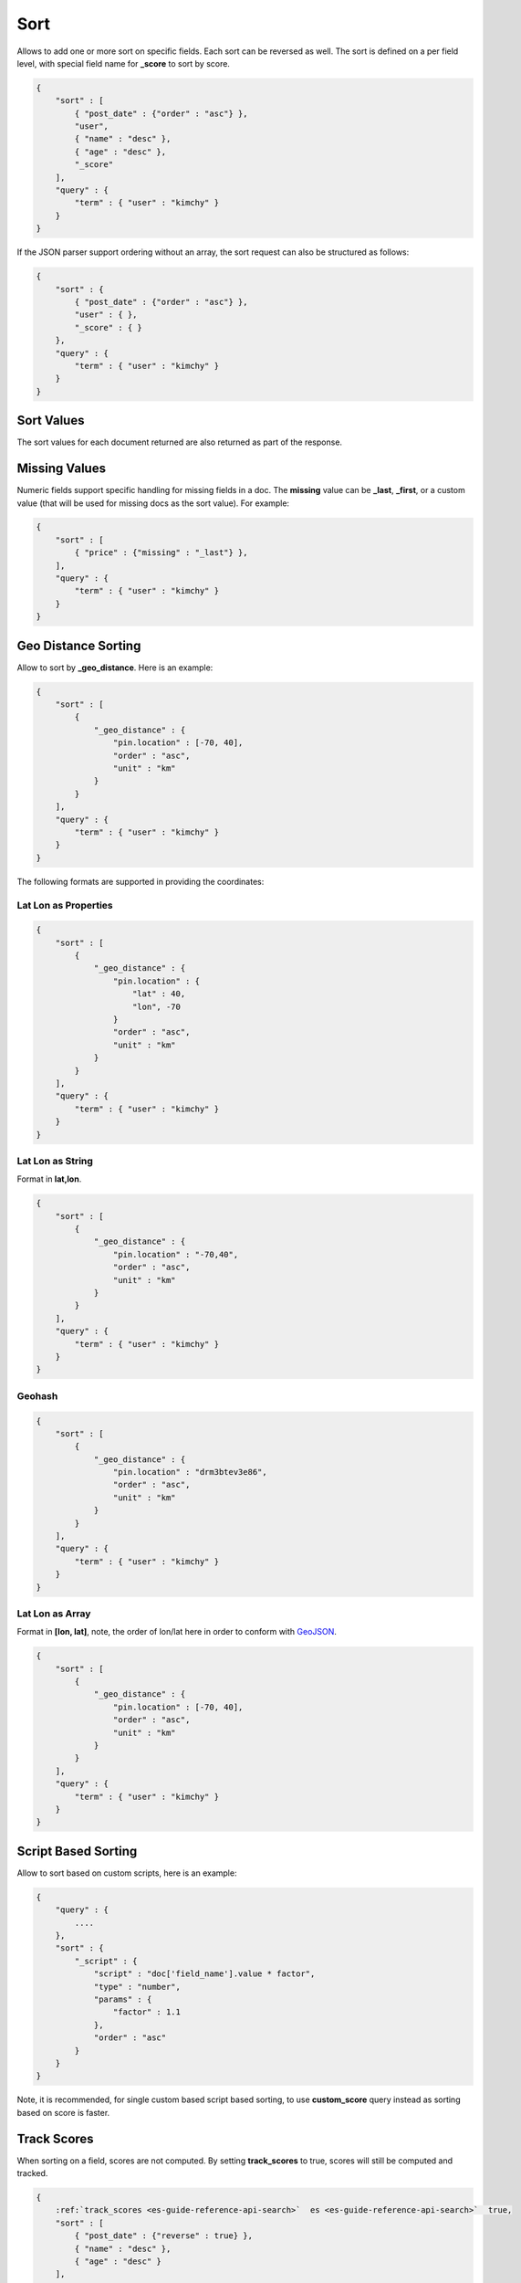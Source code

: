 .. _es-guide-reference-api-search-sort:

====
Sort
====

Allows to add one or more sort on specific fields. Each sort can be reversed as well. The sort is defined on a per field level, with special field name for **_score** to sort by score.


.. code-block:: js


    {
        "sort" : [
            { "post_date" : {"order" : "asc"} },
            "user",
            { "name" : "desc" },
            { "age" : "desc" },
            "_score"
        ],
        "query" : {
            "term" : { "user" : "kimchy" }
        }
    }


If the JSON parser support ordering without an array, the sort request can also be structured as follows:


.. code-block:: js


    {
        "sort" : {
            { "post_date" : {"order" : "asc"} },
            "user" : { },
            "_score" : { }
        },
        "query" : {
            "term" : { "user" : "kimchy" }
        }
    }


Sort Values
===========

The sort values for each document returned are also returned as part of the response.


Missing Values
==============

Numeric fields support specific handling for missing fields in a doc. The **missing** value can be **_last**, **_first**, or a custom value (that will be used for missing docs as the sort value). For example:


.. code-block:: js


    {
        "sort" : [
            { "price" : {"missing" : "_last"} },
        ],
        "query" : {
            "term" : { "user" : "kimchy" }
        }
    }


Geo Distance Sorting
====================

Allow to sort by **_geo_distance**. Here is an example:


.. code-block:: js


    {
        "sort" : [
            {
                "_geo_distance" : {
                    "pin.location" : [-70, 40],
                    "order" : "asc",
                    "unit" : "km"
                }
            }
        ],
        "query" : {
            "term" : { "user" : "kimchy" }
        }
    }


The following formats are supported in providing the coordinates:


Lat Lon as Properties
---------------------

.. code-block:: js


    {
        "sort" : [
            {
                "_geo_distance" : {
                    "pin.location" : {
                        "lat" : 40,
                        "lon", -70
                    }
                    "order" : "asc",
                    "unit" : "km"
                }
            }
        ],
        "query" : {
            "term" : { "user" : "kimchy" }
        }
    }


Lat Lon as String
-----------------

Format in **lat,lon**.


.. code-block:: js


    {
        "sort" : [
            {
                "_geo_distance" : {
                    "pin.location" : "-70,40",
                    "order" : "asc",
                    "unit" : "km"
                }
            }
        ],
        "query" : {
            "term" : { "user" : "kimchy" }
        }
    }


Geohash
-------

.. code-block:: js


    {
        "sort" : [
            {
                "_geo_distance" : {
                    "pin.location" : "drm3btev3e86",
                    "order" : "asc",
                    "unit" : "km"
                }
            }
        ],
        "query" : {
            "term" : { "user" : "kimchy" }
        }
    }


Lat Lon as Array
----------------

Format in **[lon, lat]**, note, the order of lon/lat here in order to conform with `GeoJSON <http://geojson.org/>`_.  

.. code-block:: js


    {
        "sort" : [
            {
                "_geo_distance" : {
                    "pin.location" : [-70, 40],
                    "order" : "asc",
                    "unit" : "km"
                }
            }
        ],
        "query" : {
            "term" : { "user" : "kimchy" }
        }
    }



Script Based Sorting
====================

Allow to sort based on custom scripts, here is an example:


.. code-block:: js


    {
        "query" : {
            ....
        },
        "sort" : {
            "_script" : { 
                "script" : "doc['field_name'].value * factor",
                "type" : "number",
                "params" : {
                    "factor" : 1.1
                },
                "order" : "asc"
            }
        }
    }


Note, it is recommended, for single custom based script based sorting, to use **custom_score** query instead as sorting based on score is faster.


Track Scores
============

When sorting on a field, scores are not computed. By setting **track_scores** to true, scores will still be computed and tracked.


.. code-block:: js


    {
        :ref:`track_scores <es-guide-reference-api-search>`  es <es-guide-reference-api-search>`  true,
        "sort" : [
            { "post_date" : {"reverse" : true} },
            { "name" : "desc" },
            { "age" : "desc" }
        ],
        "query" : {
            "term" : { "user" : "kimchy" }
        }
    }



Memory Considerations
=====================

When sorting, the relevant sorted field values are loaded into memory. This means that per shard, there should be enough memory to contain them. For string based types, the field sorted on should not be analyzed / tokenized. For numeric types, if possible, it is recommended to explicitly set the type to six_hun types (like **short**, **integer** and **float**).


